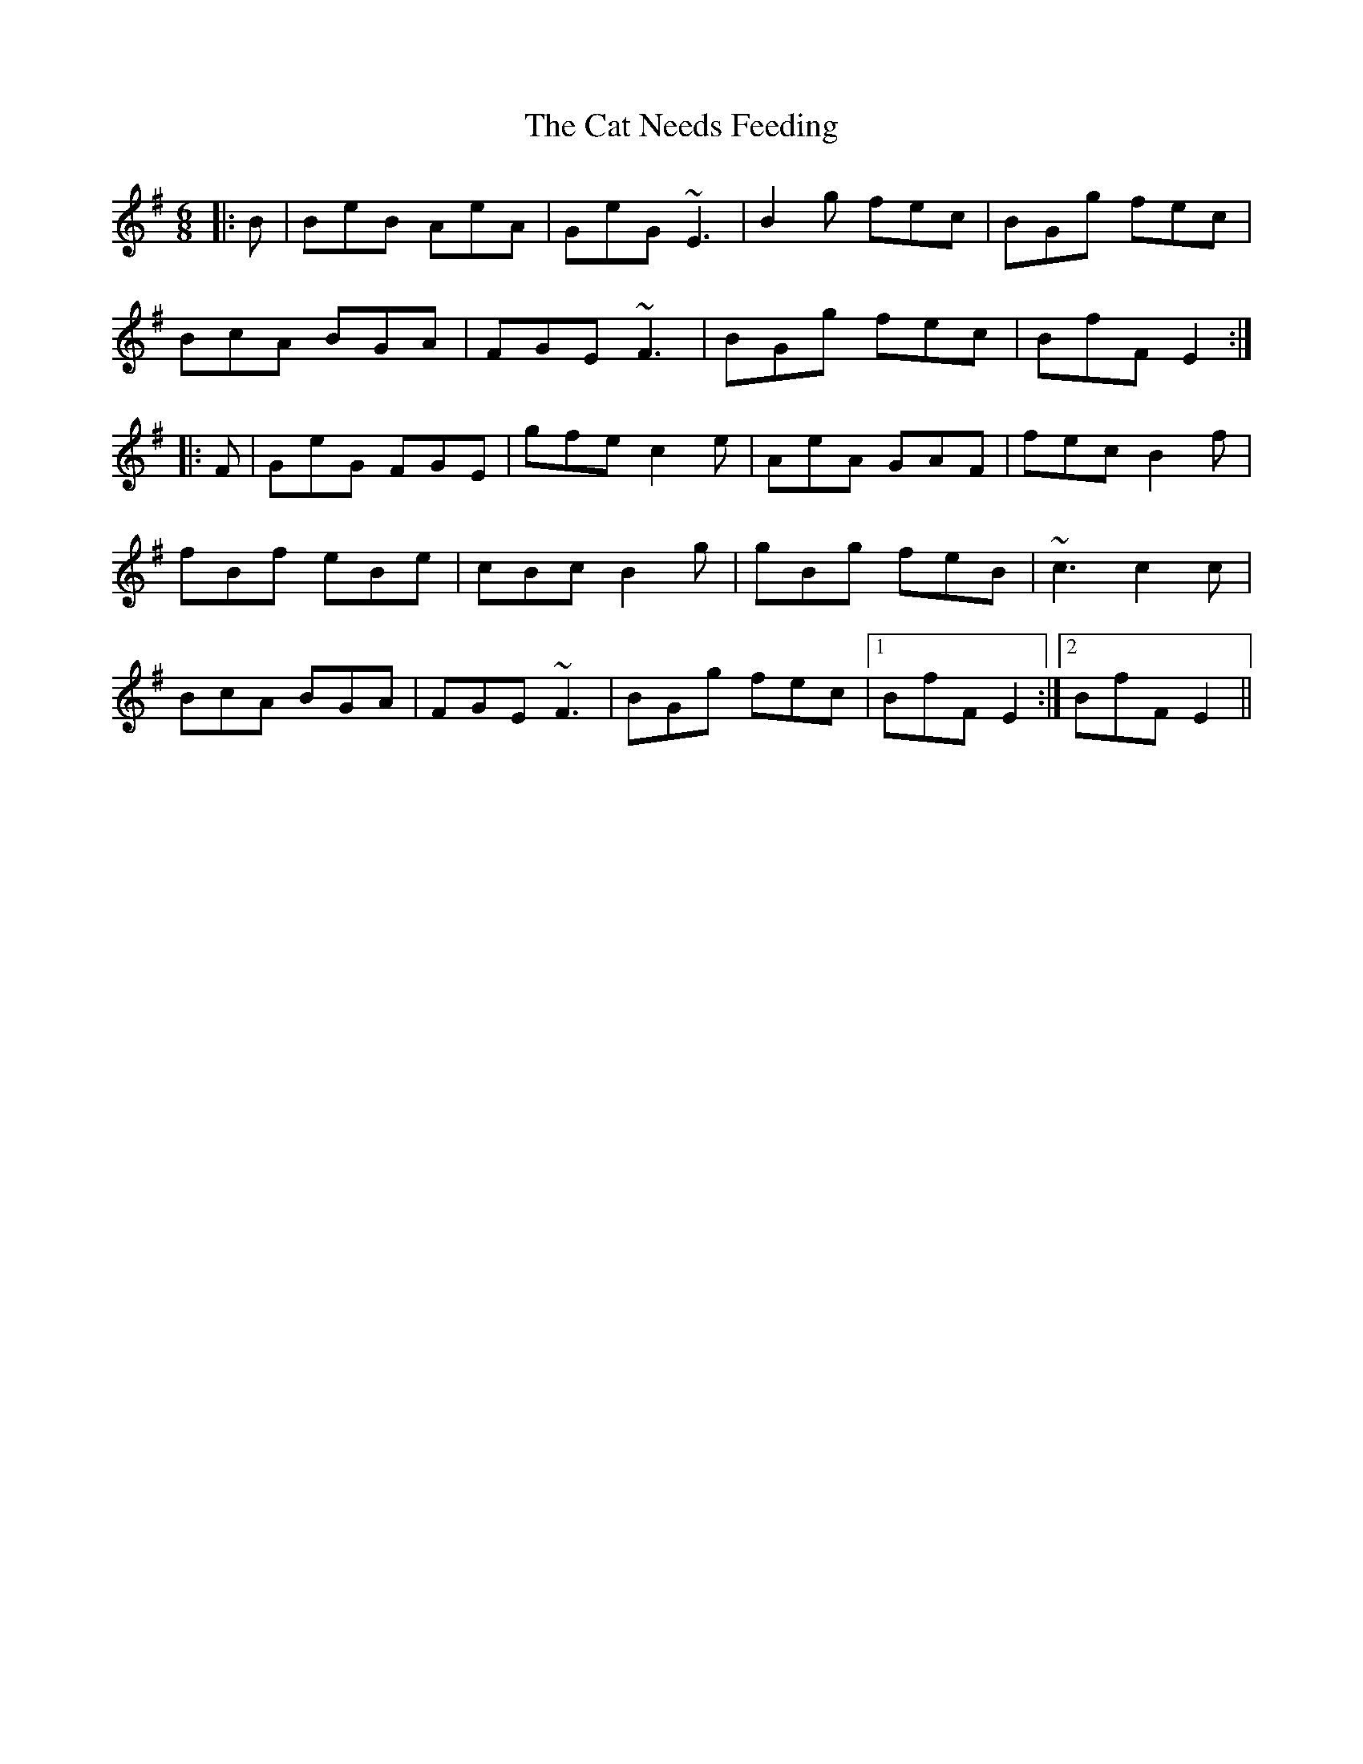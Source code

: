X: 6491
T: Cat Needs Feeding, The
R: jig
M: 6/8
K: Eminor
|:B|BeB AeA|GeG ~E3|B2g fec|BGg fec|
BcA BGA|FGE ~F3|BGg fec|BfF E2:|
|:F|GeG FGE|gfe c2e|AeA GAF|fec B2f|
fBf eBe|cBc B2g|gBg feB|~c3 c2c|
BcA BGA|FGE ~F3|BGg fec|1 BfF E2:|2 BfF E2||

